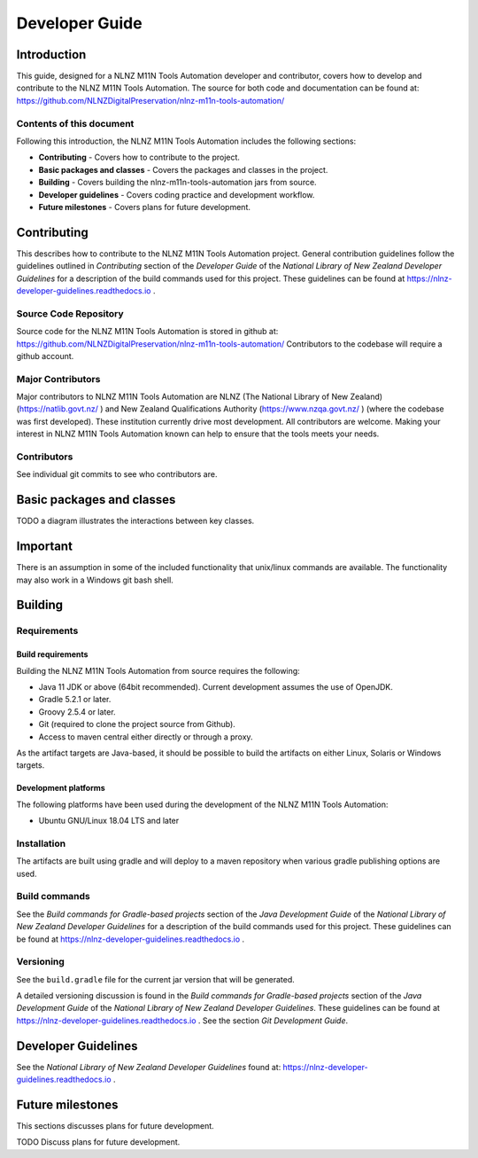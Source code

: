 ===============
Developer Guide
===============


Introduction
============

This guide, designed for a NLNZ M11N Tools Automation developer and contributor, covers how to develop and contribute to
the NLNZ M11N Tools Automation. The source for both code and documentation can be found at:
https://github.com/NLNZDigitalPreservation/nlnz-m11n-tools-automation/

Contents of this document
-------------------------

Following this introduction, the NLNZ M11N Tools Automation includes the following sections:

-   **Contributing** - Covers how to contribute to the project.

-   **Basic packages and classes**  - Covers the packages and classes in the project.

-   **Building** - Covers building the nlnz-m11n-tools-automation jars from source.

-   **Developer guidelines** - Covers coding practice and development workflow.

-   **Future milestones** - Covers plans for future development.


Contributing
============

This describes how to contribute to the NLNZ M11N Tools Automation project. General contribution guidelines follow the
guidelines outlined in *Contributing* section of the *Developer Guide* of the
*National Library of New Zealand Developer Guidelines* for a description of the build commands used for this project.
These guidelines can be found at https://nlnz-developer-guidelines.readthedocs.io .

Source Code Repository
----------------------

Source code for the NLNZ M11N Tools Automation is stored in github at:
https://github.com/NLNZDigitalPreservation/nlnz-m11n-tools-automation/
Contributors to the codebase will require a github account.

Major Contributors
------------------

Major contributors to NLNZ M11N Tools Automation are NLNZ (The National Library of New Zealand)
(https://natlib.govt.nz/ ) and New Zealand Qualifications Authority (https://www.nzqa.govt.nz/ ) (where the codebase was
first developed). These institution currently drive most development. All contributors are welcome. Making your interest
in NLNZ M11N Tools Automation known can help to ensure that the tools meets your needs.

Contributors
------------
See individual git commits to see who contributors are.

Basic packages and classes
==========================

TODO a diagram illustrates the interactions between key classes.


Important
=========

There is an assumption in some of the included functionality that unix/linux commands are available. The functionality
may also work in a Windows git bash shell.


Building
========

Requirements
------------

Build requirements
~~~~~~~~~~~~~~~~~~
Building the NLNZ M11N Tools Automation from source requires the following:

-   Java 11 JDK or above (64bit recommended). Current development assumes the use of OpenJDK.

-   Gradle 5.2.1 or later.

-   Groovy 2.5.4 or later.

-   Git (required to clone the project source from Github).

-   Access to maven central either directly or through a proxy.

As the artifact targets are Java-based, it should be possible to build the artifacts on either Linux, Solaris or Windows
targets.

Development platforms
~~~~~~~~~~~~~~~~~~~~~
The following platforms have been used during the development of the NLNZ M11N Tools Automation:

-  Ubuntu GNU/Linux 18.04 LTS and later


Installation
------------
The artifacts are built using gradle and will deploy to a maven repository when various gradle publishing options are
used.

Build commands
--------------

See the *Build commands for Gradle-based projects* section of the *Java Development Guide* of the
*National Library of New Zealand Developer Guidelines* for a description of the build commands used for this project.
These guidelines can be found at https://nlnz-developer-guidelines.readthedocs.io .

Versioning
----------
See the ``build.gradle`` file for the current jar version that will be generated.

A detailed versioning discussion is found in the *Build commands for Gradle-based projects* section of the
*Java Development Guide* of the *National Library of New Zealand Developer Guidelines*. These guidelines can be found at
https://nlnz-developer-guidelines.readthedocs.io . See the section *Git Development Guide*.


Developer Guidelines
====================

See the *National Library of New Zealand Developer Guidelines* found at:
https://nlnz-developer-guidelines.readthedocs.io .


Future milestones
=================

This sections discusses plans for future development.

TODO Discuss plans for future development.
